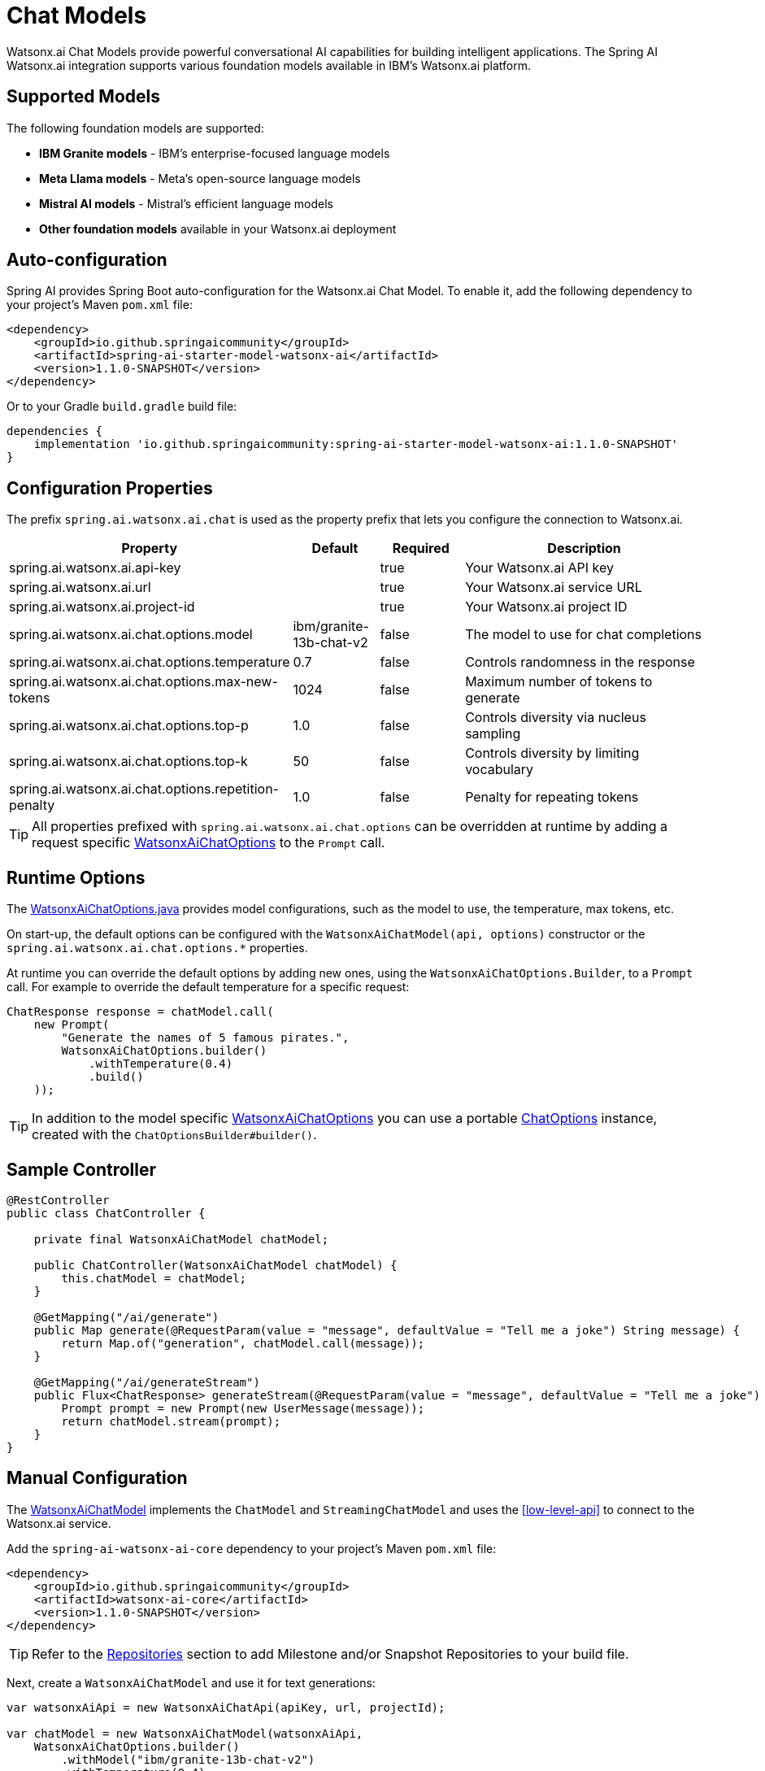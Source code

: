 = Chat Models

Watsonx.ai Chat Models provide powerful conversational AI capabilities for building intelligent applications. The Spring AI Watsonx.ai integration supports various foundation models available in IBM's Watsonx.ai platform.

== Supported Models

The following foundation models are supported:

* **IBM Granite models** - IBM's enterprise-focused language models
* **Meta Llama models** - Meta's open-source language models  
* **Mistral AI models** - Mistral's efficient language models
* **Other foundation models** available in your Watsonx.ai deployment

== Auto-configuration

Spring AI provides Spring Boot auto-configuration for the Watsonx.ai Chat Model. To enable it, add the following dependency to your project's Maven `pom.xml` file:

[source,xml]
----
<dependency>
    <groupId>io.github.springaicommunity</groupId>
    <artifactId>spring-ai-starter-model-watsonx-ai</artifactId>
    <version>1.1.0-SNAPSHOT</version>
</dependency>
----

Or to your Gradle `build.gradle` build file:

[source,groovy]
----
dependencies {
    implementation 'io.github.springaicommunity:spring-ai-starter-model-watsonx-ai:1.1.0-SNAPSHOT'
}
----

== Configuration Properties

The prefix `spring.ai.watsonx.ai.chat` is used as the property prefix that lets you configure the connection to Watsonx.ai.

[cols="3,1,1,3"]
|====
|Property |Default |Required |Description

|spring.ai.watsonx.ai.api-key
|
|true
|Your Watsonx.ai API key

|spring.ai.watsonx.ai.url  
|
|true
|Your Watsonx.ai service URL

|spring.ai.watsonx.ai.project-id
|
|true
|Your Watsonx.ai project ID

|spring.ai.watsonx.ai.chat.options.model
|ibm/granite-13b-chat-v2
|false
|The model to use for chat completions

|spring.ai.watsonx.ai.chat.options.temperature
|0.7
|false
|Controls randomness in the response

|spring.ai.watsonx.ai.chat.options.max-new-tokens
|1024
|false
|Maximum number of tokens to generate

|spring.ai.watsonx.ai.chat.options.top-p
|1.0
|false
|Controls diversity via nucleus sampling

|spring.ai.watsonx.ai.chat.options.top-k
|50
|false
|Controls diversity by limiting vocabulary

|spring.ai.watsonx.ai.chat.options.repetition-penalty
|1.0
|false
|Penalty for repeating tokens
|====

TIP: All properties prefixed with `spring.ai.watsonx.ai.chat.options` can be overridden at runtime by adding a request specific <<chat-options>> to the `Prompt` call.

== Runtime Options

The https://github.com/spring-ai-community/spring-ai-watsonx-ai/blob/main/watsonx-ai-core/src/main/java/io/github/springaicommunity/watsonx/chat/WatsonxAiChatOptions.java[WatsonxAiChatOptions.java] provides model configurations, such as the model to use, the temperature, max tokens, etc.

On start-up, the default options can be configured with the `WatsonxAiChatModel(api, options)` constructor or the `spring.ai.watsonx.ai.chat.options.*` properties.

At runtime you can override the default options by adding new ones, using the `WatsonxAiChatOptions.Builder`, to a `Prompt` call. For example to override the default temperature for a specific request:

[source,java]
----
ChatResponse response = chatModel.call(
    new Prompt(
        "Generate the names of 5 famous pirates.",
        WatsonxAiChatOptions.builder()
            .withTemperature(0.4)
            .build()
    ));
----

TIP: In addition to the model specific https://github.com/spring-ai-community/spring-ai-watsonx-ai/blob/main/watsonx-ai-core/src/main/java/io/github/springaicommunity/watsonx/chat/WatsonxAiChatOptions.java[WatsonxAiChatOptions] you can use a portable https://docs.spring.io/spring-ai/reference/api/chatclient.html#_chatclient_api[ChatOptions] instance, created with the `ChatOptionsBuilder#builder()`.

== Sample Controller

[source,java]
----
@RestController
public class ChatController {

    private final WatsonxAiChatModel chatModel;

    public ChatController(WatsonxAiChatModel chatModel) {
        this.chatModel = chatModel;
    }

    @GetMapping("/ai/generate")
    public Map generate(@RequestParam(value = "message", defaultValue = "Tell me a joke") String message) {
        return Map.of("generation", chatModel.call(message));
    }

    @GetMapping("/ai/generateStream")
    public Flux<ChatResponse> generateStream(@RequestParam(value = "message", defaultValue = "Tell me a joke") String message) {
        Prompt prompt = new Prompt(new UserMessage(message));
        return chatModel.stream(prompt);
    }
}
----

== Manual Configuration

The https://github.com/spring-ai-community/spring-ai-watsonx-ai/blob/main/watsonx-ai-core/src/main/java/io/github/springaicommunity/watsonx/chat/WatsonxAiChatModel.java[WatsonxAiChatModel] implements the `ChatModel` and `StreamingChatModel` and uses the <<low-level-api>> to connect to the Watsonx.ai service.

Add the `spring-ai-watsonx-ai-core` dependency to your project's Maven `pom.xml` file:

[source,xml]
----
<dependency>
    <groupId>io.github.springaicommunity</groupId>
    <artifactId>watsonx-ai-core</artifactId>
    <version>1.1.0-SNAPSHOT</version>
</dependency>
----

TIP: Refer to the xref:getting-started.adoc#repositories[Repositories] section to add Milestone and/or Snapshot Repositories to your build file.

Next, create a `WatsonxAiChatModel` and use it for text generations:

[source,java]
----
var watsonxAiApi = new WatsonxAiChatApi(apiKey, url, projectId);

var chatModel = new WatsonxAiChatModel(watsonxAiApi, 
    WatsonxAiChatOptions.builder()
        .withModel("ibm/granite-13b-chat-v2")
        .withTemperature(0.4)
        .withMaxNewTokens(200)
        .build());

ChatResponse response = chatModel.call(
    new Prompt("Generate the names of 5 famous pirates."));

// Or with streaming
Flux<ChatResponse> response = chatModel.stream(
    new Prompt("Generate the names of 5 famous pirates."));
----

The `WatsonxAiChatOptions` provides the configuration information for the chat requests. The `WatsonxAiChatOptions.Builder` is fluent options builder.

== Low-level WatsonxAiChatApi

The https://github.com/spring-ai-community/spring-ai-watsonx-ai/blob/main/watsonx-ai-core/src/main/java/io/github/springaicommunity/watsonx/chat/WatsonxAiChatApi.java[WatsonxAiChatApi] provides is a lightweight Java client on top of Watsonx.ai https://cloud.ibm.com/apidocs/watsonx-ai[Chat Completions API^].

Here is a simple snippet showing how to use the api programmatically:

[source,java]
----
WatsonxAiChatApi watsonxAiApi = 
    new WatsonxAiChatApi(apiKey, url, projectId);

WatsonxAiChatRequest request = WatsonxAiChatRequest.builder()
    .withModel("ibm/granite-13b-chat-v2") 
    .withMessages(List.of(new WatsonxAiChatRequest.Message("Tell me about 3 famous pirates from the Golden Age of Piracy and why they were famous.", Role.USER)))
    .withTemperature(0.8)
    .withMaxNewTokens(300)
    .build(); 

ChatCompletionResponse response = watsonxAiApi.chatCompletionEntity(request).getBody();
----

Follow the https://github.com/spring-ai-community/spring-ai-watsonx-ai/blob/main/watsonx-ai-core/src/main/java/io/github/springaicommunity/watsonx/chat/WatsonxAiChatApi.java[WatsonxAiChatApi.java]'s JavaDoc for further information.

[[chat-options]]
== WatsonxAiChatOptions

The https://github.com/spring-ai-community/spring-ai-watsonx-ai/blob/main/watsonx-ai-core/src/main/java/io/github/springaicommunity/watsonx/chat/WatsonxAiChatOptions.java[WatsonxAiChatOptions] class provides various options for configuring chat requests:

[cols="2,1,4"]
|====
|Option |Default |Description

|model
|ibm/granite-13b-chat-v2
|The foundation model to use for chat completions

|temperature
|0.7
|Controls randomness in the response. Higher values make output more random

|maxNewTokens
|1024  
|Maximum number of tokens to generate in the completion

|topP
|1.0
|Controls diversity via nucleus sampling. Lower values focus on more likely tokens

|topK
|50
|Controls diversity by limiting the vocabulary to the top K tokens

|repetitionPenalty
|1.0
|Penalty for repeating tokens. Values > 1.0 discourage repetition

|stopSequences
|null
|List of strings that will stop generation when encountered

|presencePenalty
|0.0
|Penalty for new tokens based on their presence in the text so far

|frequencyPenalty
|0.0
|Penalty for new tokens based on their frequency in the text so far
|====

== Function Calling

You can register custom Java functions with the `WatsonxAiChatModel` and have the Watsonx.ai model intelligently choose to output a JSON object containing arguments to call one or many of the registered functions. This allows you to connect the LLM capabilities with external tools and APIs.

The Watsonx.ai models will intelligently choose when to call functions based on the input provided. Here's a complete example:

[source,java]
----
@Component  
public class MockWeatherService implements Function<MockWeatherService.Request, MockWeatherService.Response> {

    public enum Unit { C, F }
    public record Request(String location, Unit unit) {}
    public record Response(double temp, Unit unit, String location) {}

    public Response apply(Request request) {
        return new Response(30.0, request.unit(), request.location());
    }
}
----

[source,java]
----
@RestController
public class WeatherController {

    private final WatsonxAiChatModel chatModel;

    public WeatherController(WatsonxAiChatModel chatModel) {
        this.chatModel = chatModel;
    }

    @GetMapping("/ai/weather")
    public String weather(String location) {
        UserMessage userMessage = new UserMessage("What's the weather like in " + location + "?");

        var promptOptions = WatsonxAiChatOptions.builder()
            .withFunction("CurrentWeather") // Enable the function
            .build();

        ChatResponse response = chatModel.call(new Prompt(List.of(userMessage), promptOptions));

        return response.getResult().getOutput().getContent();
    }
}
----

Register the function as a bean:

[source,java]
----
@Configuration
public class FunctionConfiguration {

    @Bean
    @Description("Get the weather in location") // function description
    public Function<MockWeatherService.Request, MockWeatherService.Response> currentWeather() {
        return new MockWeatherService();
    }
}
----
